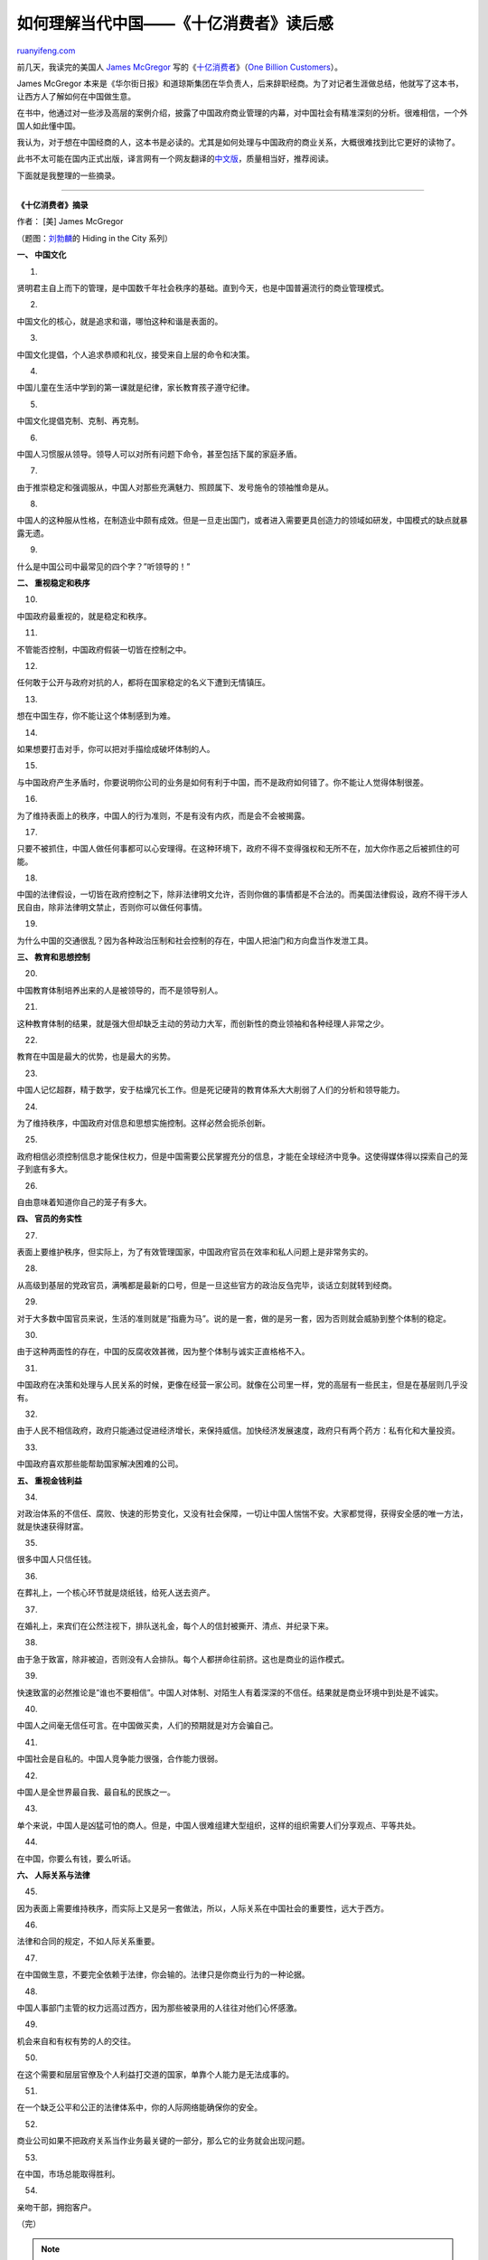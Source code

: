 .. _201305_one-billion-consumers:

如何理解当代中国——《十亿消费者》读后感
=========================================================

`ruanyifeng.com <http://www.ruanyifeng.com/blog/2013/05/one-billion-consumers.html>`__

前几天，我读完的美国人 `James
McGregor <http://en.wikipedia.org/wiki/James_L._McGregor>`__
写的《\ `十亿消费者 <http://book.douban.com/subject/2791877/>`__\ 》（\ `One
Billion Customers <http://www.onebillioncustomers.com/>`__\ ）。

James McGregor
本来是《华尔街日报》和道琼斯集团在华负责人，后来辞职经商。为了对记者生涯做总结，他就写了这本书，让西方人了解如何在中国做生意。

在书中，他通过对一些涉及高层的案例介绍，披露了中国政府商业管理的内幕，对中国社会有精准深刻的分析。很难相信，一个外国人如此懂中国。

我认为，对于想在中国经商的人，这本书是必读的。尤其是如何处理与中国政府的商业关系，大概很难找到比它更好的读物了。

此书不太可能在国内正式出版，译言网有一个网友翻译的\ `中文版 <http://group.yeeyan.org/translations/one-billion-consumers>`__\ ，质量相当好，推荐阅读。

下面就是我整理的一些摘录。


========================================

**《十亿消费者》摘录**

作者： [美] James McGregor

（题图：\ `刘勃麟 <http://article.yeeyan.org/view/168647/150280>`__\ 的
Hiding in the City 系列）

**一、 中国文化**

1.

贤明君主自上而下的管理，是中国数千年社会秩序的基础。直到今天，也是中国普遍流行的商业管理模式。

2.

中国文化的核心，就是追求和谐，哪怕这种和谐是表面的。

3.

中国文化提倡，个人追求恭顺和礼仪，接受来自上层的命令和决策。

4.

中国儿童在生活中学到的第一课就是纪律，家长教育孩子遵守纪律。

5.

中国文化提倡克制、克制、再克制。

6.

中国人习惯服从领导。领导人可以对所有问题下命令，甚至包括下属的家庭矛盾。

7.

由于推崇稳定和强调服从，中国人对那些充满魅力、照顾属下、发号施令的领袖惟命是从。

8.

中国人的这种服从性格，在制造业中颇有成效。但是一旦走出国门，或者进入需要更具创造力的领域如研发，中国模式的缺点就暴露无遗。

9.

什么是中国公司中最常见的四个字？”听领导的！”

**二、 重视稳定和秩序**

10.

中国政府最重视的，就是稳定和秩序。

11.

不管能否控制，中国政府假装一切皆在控制之中。

12.

任何敢于公开与政府对抗的人，都将在国家稳定的名义下遭到无情镇压。

13.

想在中国生存，你不能让这个体制感到为难。

14.

如果想要打击对手，你可以把对手描绘成破坏体制的人。

15.

与中国政府产生矛盾时，你要说明你公司的业务是如何有利于中国，而不是政府如何错了。你不能让人觉得体制很差。

16.

为了维持表面上的秩序，中国人的行为准则，不是有没有内疚，而是会不会被揭露。

17.

只要不被抓住，中国人做任何事都可以心安理得。在这种环境下，政府不得不变得强权和无所不在，加大你作恶之后被抓住的可能。

18.

中国的法律假设，一切皆在政府控制之下，除非法律明文允许，否则你做的事情都是不合法的。而美国法律假设，政府不得干涉人民自由，除非法律明文禁止，否则你可以做任何事情。

19.

为什么中国的交通很乱？因为各种政治压制和社会控制的存在，中国人把油门和方向盘当作发泄工具。

**三、 教育和思想控制**

20.

中国教育体制培养出来的人是被领导的，而不是领导别人。

21.

这种教育体制的结果，就是强大但却缺乏主动的劳动力大军，而创新性的商业领袖和各种经理人非常之少。

22.

教育在中国是最大的优势，也是最大的劣势。

23.

中国人记忆超群，精于数学，安于枯燥冗长工作。但是死记硬背的教育体系大大削弱了人们的分析和领导能力。

24.

为了维持秩序，中国政府对信息和思想实施控制。这样必然会扼杀创新。

25.

政府相信必须控制信息才能保住权力，但是中国需要公民掌握充分的信息，才能在全球经济中竞争。这使得媒体得以探索自己的笼子到底有多大。

26.

自由意味着知道你自己的笼子有多大。

**四、 官员的务实性**

27.

表面上要维护秩序，但实际上，为了有效管理国家，中国政府官员在效率和私人问题上是非常务实的。

28.

从高级到基层的党政官员，满嘴都是最新的口号，但是一旦这些官方的政治反刍完毕，谈话立刻就转到经商。

29.

对于大多数中国官员来说，生活的准则就是”指鹿为马”。说的是一套，做的是另一套，因为否则就会威胁到整个体制的稳定。

30.

由于这种两面性的存在，中国的反腐收效甚微，因为整个体制与诚实正直格格不入。

31.

中国政府在决策和处理与人民关系的时候，更像在经营一家公司。就像在公司里一样，党的高层有一些民主，但是在基层则几乎没有。

32.

由于人民不相信政府，政府只能通过促进经济增长，来保持威信。加快经济发展速度，政府只有两个药方：私有化和大量投资。

33.

中国政府喜欢那些能帮助国家解决困难的公司。

**五、 重视金钱利益**

34.

对政治体系的不信任、腐败、快速的形势变化，又没有社会保障，一切让中国人惴惴不安。大家都觉得，获得安全感的唯一方法，就是快速获得财富。

35.

很多中国人只信任钱。

36.

在葬礼上，一个核心环节就是烧纸钱，给死人送去资产。

37.

在婚礼上，来宾们在公然注视下，排队送礼金，每个人的信封被撕开、清点、并纪录下来。

38.

由于急于致富，除非被迫，否则没有人会排队。每个人都拼命往前挤。这也是商业的运作模式。

39.

快速致富的必然推论是”谁也不要相信”。中国人对体制、对陌生人有着深深的不信任。结果就是商业环境中到处是不诚实。

40.

中国人之间毫无信任可言。在中国做买卖，人们的预期就是对方会骗自己。

41.

中国社会是自私的。中国人竞争能力很强，合作能力很弱。

42.

中国人是全世界最自我、最自私的民族之一。

43.

单个来说，中国人是凶猛可怕的商人。但是，中国人很难组建大型组织，这样的组织需要人们分享观点、平等共处。

44.

在中国，你要么有钱，要么听话。

**六、 人际关系与法律**

45.

因为表面上需要维持秩序，而实际上又是另一套做法，所以，人际关系在中国社会的重要性，远大于西方。

46.

法律和合同的规定，不如人际关系重要。

47.

在中国做生意，不要完全依赖于法律，你会输的。法律只是你商业行为的一种论据。

48.

中国人事部门主管的权力远高过西方，因为那些被录用的人往往对他们心怀感激。

49.

机会来自和有权有势的人的交往。

50.

在这个需要和层层官僚及个人利益打交道的国家，单靠个人能力是无法成事的。

51.

在一个缺乏公平和公正的法律体系中，你的人际网络能确保你的安全。

52.

商业公司如果不把政府关系当作业务最关键的一部分，那么它的业务就会出现问题。

53.

在中国，市场总能取得胜利。

54.

亲吻干部，拥抱客户。

| （完）

.. note::
    原文地址: http://www.ruanyifeng.com/blog/2013/05/one-billion-consumers.html 
    作者: 阮一峰 

    编辑: 木书架 http://www.me115.com